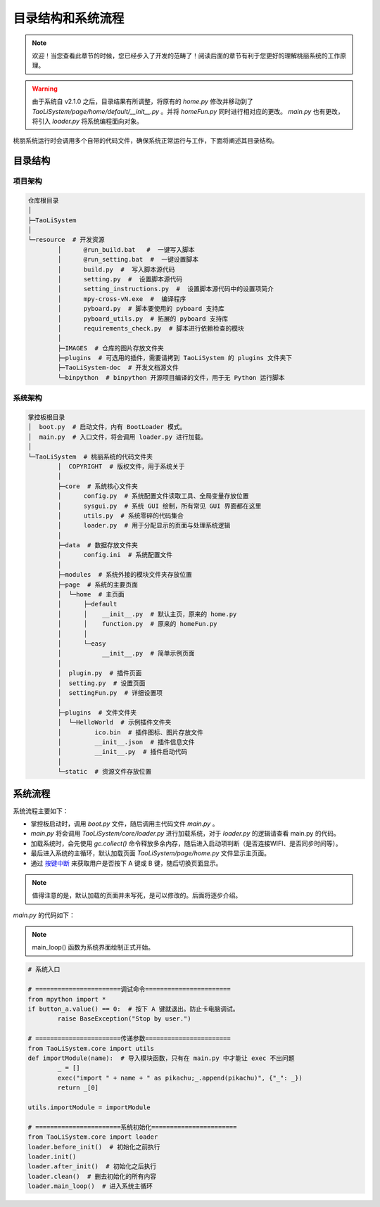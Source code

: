 目录结构和系统流程
==================

.. note:: 欢迎！当您查看此章节的时候，您已经步入了开发的范畴了！阅读后面的章节有利于您更好的理解桃丽系统的工作原理。

.. warning:: 由于系统自 v2.1.0 之后，目录结果有所调整，将原有的 `home.py` 修改并移动到了 `TaoLiSystem/page/home/default/__init__.py` 。并将 `homeFun.py` 同时进行相对应的更改。 `main.py` 也有更改，将引入 `loader.py` 将系统编程面向对象。

桃丽系统运行时会调用多个自带的代码文件，确保系统正常运行与工作，下面将阐述其目录结构。

目录结构
--------

项目架构
~~~~~~~~~~

.. code-block:: none
	
	仓库根目录
	│
	├─TaoLiSystem
	│
	└─resource  # 开发资源
		│      @run_build.bat   #  一键写入脚本
		│      @run_setting.bat  #  一键设置脚本
		│      build.py  #  写入脚本源代码
		│      setting.py  #  设置脚本源代码
		│      setting_instructions.py  #  设置脚本源代码中的设置项简介
		│      mpy-cross-vN.exe  #  编译程序
		│      pyboard.py  # 脚本要使用的 pyboard 支持库
		│      pyboard_utils.py  # 拓展的 pyboard 支持库
		│      requirements_check.py  # 脚本进行依赖检查的模块
		│
		├─IMAGES  # 仓库的图片存放文件夹
		├─plugins  # 可选用的插件，需要请拷到 TaoLiSystem 的 plugins 文件夹下
		├─TaoLiSystem-doc  # 开发文档源文件
		└─binpython  # binpython 开源项目编译的文件，用于无 Python 运行脚本
			

系统架构
~~~~~~~~~~

.. code-block:: none

	掌控板根目录
	│  boot.py  # 启动文件，内有 BootLoader 模式。
	│  main.py  # 入口文件，将会调用 loader.py 进行加载。
	│
	└─TaoLiSystem  # 桃丽系统的代码文件夹
		│  COPYRIGHT  # 版权文件，用于系统关于
		│
		├─core  # 系统核心文件夹
		│      config.py  # 系统配置文件读取工具、全局变量存放位置
		│      sysgui.py  # 系统 GUI 绘制，所有常见 GUI 界面都在这里
		│      utils.py  # 系统零碎的代码集合
		│      loader.py  # 用于分配显示的页面与处理系统逻辑
		│
		├─data  # 数据存放文件夹
		│      config.ini  # 系统配置文件
		│
		├─modules  # 系统外接的模块文件夹存放位置
		├─page  # 系统的主要页面
		│  └─home  # 主页面
		│      ├─default
		│      │    __init__.py  # 默认主页，原来的 home.py
		│      │    function.py  # 原来的 homeFun.py
		│      │
		│      └─easy
		│           __init__.py  # 简单示例页面
		│
		│  plugin.py  # 插件页面
		│  setting.py  # 设置页面
		│  settingFun.py  # 详细设置项
		│
		├─plugins  # 文件文件夹
		│  └─HelloWorld  # 示例插件文件夹
		│         ico.bin  # 插件图标、图片存放文件
		│         __init__.json  # 插件信息文件
		│         __init__.py  # 插件启动代码
		│
		└─static  # 资源文件存放位置
		
系统流程
--------

系统流程主要如下：

* 掌控板启动时，调用 `boot.py` 文件，随后调用主代码文件 `main.py` 。
* `main.py` 将会调用 `TaoLiSystem/core/loader.py` 进行加载系统，对于 `loader.py` 的逻辑请查看 main.py 的代码。
* 加载系统时，会先使用 `gc.collect()` 命令释放多余内存，随后进入启动项判断（是否连接WIFI、是否同步时间等）。
* 最后进入系统的主循环，默认加载页面 `TaoLiSystem/page/home.py` 文件显示主页面。
* 通过 `按键中断 <https://mpython.readthedocs.io/zh-cn/master/tutorials/basics/buttons.html>`_ 来获取用户是否按下 A 键或 B 键，随后切换页面显示。

.. note:: 值得注意的是，默认加载的页面并未写死，是可以修改的。后面将逐步介绍。

`main.py` 的代码如下：

.. note:: main_loop() 函数为系统界面绘制正式开始。

.. code-block:: python

	# 系统入口

	# =======================调试命令=======================
	from mpython import *
	if button_a.value() == 0:  # 按下 A 键就退出。防止卡电脑调试。
		raise BaseException("Stop by user.")

	# =======================传递参数=======================
	from TaoLiSystem.core import utils
	def importModule(name):  # 导入模块函数，只有在 main.py 中才能让 exec 不出问题
		_ = []
		exec("import " + name + " as pikachu;_.append(pikachu)", {"_": _})
		return _[0]

	utils.importModule = importModule

	# =======================系统初始化=======================
	from TaoLiSystem.core import loader
	loader.before_init()  # 初始化之前执行
	loader.init() 
	loader.after_init()  # 初始化之后执行
	loader.clean()  # 删去初始化的所有内容
	loader.main_loop()  # 进入系统主循环
    
    



